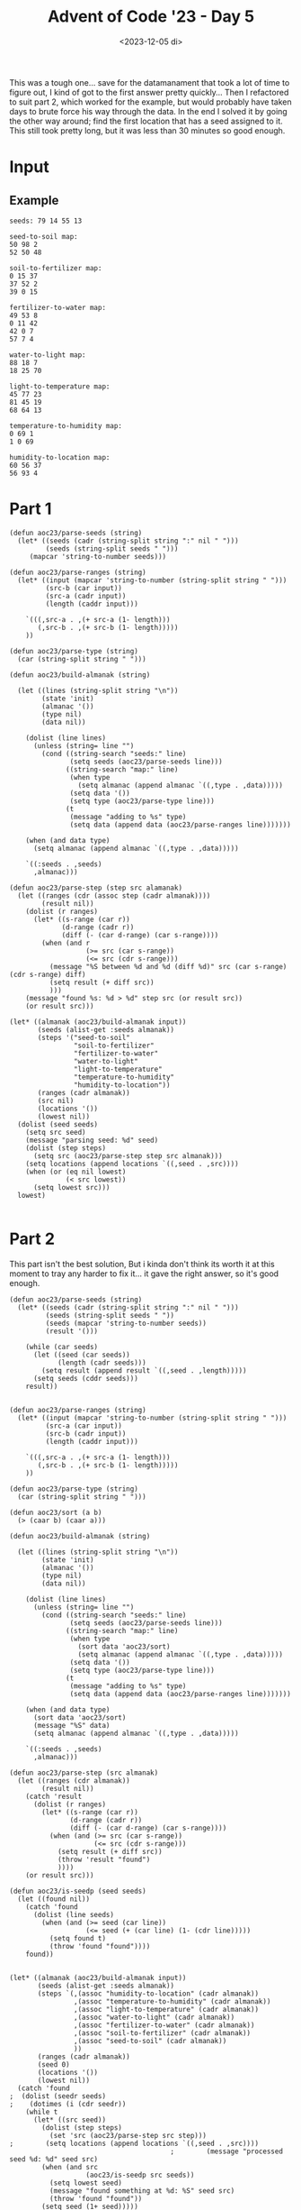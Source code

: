 #+title: Advent of Code '23 - Day 5
#+date: <2023-12-05 di>

#+begin_preview
This was a tough one... save for the datamanament that took a lot of time to figure out, I kind of got to the first answer pretty quickly... Then I refactored to suit part 2, which worked for the example, but would probably have taken days to brute force his way through the data. In the end I solved it by going the other way around;  find the first location that has a seed assigned to it.  This still took pretty long, but it was less than 30 minutes so good enough. 
#+end_preview

* Input
** Example
#+name: example
#+begin_example
seeds: 79 14 55 13

seed-to-soil map:
50 98 2
52 50 48

soil-to-fertilizer map:
0 15 37
37 52 2
39 0 15

fertilizer-to-water map:
49 53 8
0 11 42
42 0 7
57 7 4

water-to-light map:
88 18 7
18 25 70

light-to-temperature map:
45 77 23
81 45 19
68 64 13

temperature-to-humidity map:
0 69 1
1 0 69

humidity-to-location map:
60 56 37
56 93 4
#+end_example

** Input                                                           :noexport:
#+name: input
#+begin_example
seeds: 2019933646 2719986 2982244904 337763798 445440 255553492 1676917594 196488200 3863266382 36104375 1385433279 178385087 2169075746 171590090 572674563 5944769 835041333 194256900 664827176 42427020

seed-to-soil map:
3566547172 3725495029 569472267
2346761246 1249510998 267846697
1812605508 937956667 271194541
1421378697 1209151208 40359790
2083800049 2788751092 262961197
2938601691 473979048 463977619
473979048 1517357695 947399649
4136019439 3566547172 158947857
1461738487 3051712289 350867021
2614607943 2464757344 323993748

soil-to-fertilizer map:
3107230831 2583931429 576709409
970181981 608291332 1441137369
743954495 3859046283 158951815
3683940240 3227916509 91282070
608291332 2448268266 135663163
3775222310 2049428701 398839565
2411319350 3319198579 539847704
2951167054 4017998098 156063777
902906310 3160640838 67275671

fertilizer-to-water map:
1257642402 395703749 69589612
1800674 2215701547 90550534
2757853693 358464863 37238886
3285451399 181079109 43937782
2346544130 3513448371 192150886
3866348216 4231433060 63534236
1327232014 1560332334 90281838
2538695016 616206288 114467702
255018176 225016891 46372244
1171065990 3705599257 27021880
1070753744 730673990 442780
221369008 3479799203 33649168
2987721226 271389135 80072982
1198087870 732917444 24556356
199036270 2306252081 22332738
0 731116770 1800674
3929882452 3989920675 212758268
631506549 757473800 322942578
301390420 0 157952443
2795092579 157952443 1997721
1222644226 2619085211 34998176
954449127 499901671 116304617
1429766246 159950164 21128945
2205492221 2074649638 141051909
2749302577 3732621137 8551116
459342863 1219863414 57737723
3329389181 3741172253 59047790
2797090300 2328584819 190630926
3278448653 351462117 7002746
126959518 1277601137 72076752
92351208 465293361 34608310
4142640720 3866348216 123572459
2143980560 1080416378 43307177
1450895191 2672287871 693085369
517080586 3365373240 114425963
3388436971 1662866566 411783072
2187287737 2654083387 18204484
1417513852 1650614172 12252394
3067794208 1349677889 210654445
4266213179 4202678943 28754117
2653162718 1123723555 96139859
1071196524 2519215745 99869466

water-to-light map:
512627839 90187036 1196629
3379634653 2059506154 33434334
3286651054 4276482087 18485209
4233695090 28914830 61272206
3413068987 3322576776 23288997
3736304424 3345865773 43267308
1246285471 2994853001 251748584
3779571732 1946298040 113208114
390808412 3287769466 34807310
1881283842 2879009693 106527924
3964031050 2506138169 12994476
3436357984 793897944 162691614
2255160753 2092940488 151061610
853985057 3506201042 119010035
301385394 1856875022 89423018
972995092 658665705 34308693
4159948022 1315925500 65322692
640912738 250463411 213072319
1761800914 91383665 102591221
450345319 3246601585 5793995
3186220306 4173678310 91115364
28914830 3633635453 176360375
456139314 193974886 56488525
2523290324 3809995828 187303152
2406222363 3389133081 117067961
205275205 2782899504 96110189
2135785589 1100569535 119375164
1121466033 533846267 124819438
1007303785 2244002098 114162248
3599049598 3997298980 137254826
4077949072 463535730 70310537
4225270714 3625211077 8424376
1498034055 2519132645 263766859
2710593476 1381248192 475626830
3977025526 692974398 100923546
4148259609 4264793674 11688413
1987811766 2358164346 147973823
3892779846 1244674296 71251204
3340510149 4134553806 39124504
1864392135 956589558 16891707
425615722 1219944699 24729597
513824468 973481265 127088270
3277335670 2985537617 9315384
3305136263 3252395580 35373886

light-to-temperature map:
1094191559 698410082 28110394
383870732 1189042355 107231661
3711052230 2164474756 34756304
745558539 170241759 7170863
491102393 503970250 194439832
4034618875 3142749029 146609939
3781998432 1718948669 129329785
2440091414 3071819711 70929318
1301358031 55123603 115118156
0 2789116652 87933685
770729148 177412622 48955790
3772681560 3886204605 9316872
752729402 37123857 17999746
3745808534 2137385460 7147939
2028807236 3677936618 208267987
2237075223 3289358968 92979022
88764920 1960439220 176946240
3568470355 2258695303 142581875
3276170082 1848278454 112160766
2637902204 1129503077 39814191
3000547589 892603630 188042422
2511020732 226368412 126881472
1122301953 1296274016 52818372
1440958847 1353023078 243104929
2963423732 0 37123857
3388330848 2199231060 48304954
1175120325 377732544 126237706
819684938 1349092388 3930690
3752956473 1169317268 19725087
3911328217 2144533399 19941357
1416476187 353249884 24482660
2677716395 3895521477 285707337
265711160 2413138935 118159572
685542225 1080646052 48857025
3556608598 2401277178 11861757
734399250 2247536014 11159289
87933685 3677105383 831235
3188590011 1596128007 87580071
836373414 2531298507 257818145
3471876393 2877050337 84732205
1684063776 726520476 166083154
823615628 3560998296 12757786
3436635802 1683708078 35240591
3931269574 3573756082 103349301
1850146930 3382337990 178660306
2330054245 2961782542 110037169

temperature-to-humidity map:
1773059646 4122818507 172148789
2417158855 2859734866 110076859
977168274 1576624124 28149321
4275291678 3797606290 19675618
1141296808 749646180 267286171
3592756112 2969811725 273274339
0 19621130 7167651
2059084943 2697725300 48133058
2107218001 3920609496 145140777
1453481278 1152911564 151292167
1408582979 1465584228 44898299
7167651 0 19621130
2907567891 1829621431 240604380
2252358778 3652347291 145258999
1005317595 1016932351 135979213
1945208435 2745858358 113876508
2397617777 4065750273 16506015
3251499859 1776094709 53526722
2867005672 4082256288 40562219
26788781 1304203731 161380497
3305026581 2409995769 287729531
3866030451 3243086064 409261227
2414123792 1773059646 3035063
911026677 1510482527 66141597
3148172271 3817281908 103327588
2527235714 2070225811 339769958
188169278 26788781 722857399

humidity-to-location map:
3907319746 3137303541 31421983
3085093695 1018495475 286155292
2898003508 2491485887 87665522
2546787368 2901838353 7997221
3835317650 2829836257 72002096
2554784589 3509894030 133012322
3487595595 3719561871 104747874
3714670750 2667334372 120646900
975094571 2909835574 227467967
2985669030 3864000834 99424665
3672962118 2449777255 41708632
3631107133 2787981272 41854985
3938741729 3963425499 15057061
3447904506 3824309745 39691089
1824175159 1304650767 641793976
242892183 0 6504921
3371248987 3642906352 76655519
1698833898 2258930589 81940357
0 6504921 242892183
2465969135 3978482560 80818233
3592343469 4256203632 38763664
3953798790 3168725524 341168506
2775979874 4134179998 122023634
1780774255 975094571 43400904
1311468847 1946444743 312485846
2687796911 2579151409 88182963
1202562538 2340870946 108906309
1623954693 4059300793 74879205
#+end_example

* Part 1
#+begin_src elisp :var input=example
(defun aoc23/parse-seeds (string)
  (let* ((seeds (cadr (string-split string ":" nil " ")))
         (seeds (string-split seeds " ")))
     (mapcar 'string-to-number seeds)))

(defun aoc23/parse-ranges (string)
  (let* ((input (mapcar 'string-to-number (string-split string " ")))
         (src-b (car input))
         (src-a (cadr input))
         (length (caddr input)))

    `(((,src-a . ,(+ src-a (1- length)))
       (,src-b . ,(+ src-b (1- length)))))
    ))

(defun aoc23/parse-type (string)
  (car (string-split string " ")))

(defun aoc23/build-almanak (string)
  
  (let ((lines (string-split string "\n"))
        (state 'init)
        (almanac '())
        (type nil)
        (data nil))

    (dolist (line lines)
      (unless (string= line "")
        (cond ((string-search "seeds:" line)
               (setq seeds (aoc23/parse-seeds line)))
              ((string-search "map:" line)
               (when type
                 (setq almanac (append almanac `((,type . ,data)))))
               (setq data '())
               (setq type (aoc23/parse-type line)))
              (t
               (message "adding to %s" type)
               (setq data (append data (aoc23/parse-ranges line)))))))

    (when (and data type)
      (setq almanac (append almanac `((,type . ,data)))))
    
    `((:seeds . ,seeds)
      ,almanac)))

(defun aoc23/parse-step (step src alamanak)
  (let ((ranges (cdr (assoc step (cadr almanak))))
        (result nil))
    (dolist (r ranges)
      (let* ((s-range (car r))
             (d-range (cadr r))
             (diff (- (car d-range) (car s-range))))
        (when (and r
                   (>= src (car s-range))
                   (<= src (cdr s-range)))
          (message "%S between %d and %d (diff %d)" src (car s-range) (cdr s-range) diff)
          (setq result (+ diff src))
          )))
    (message "found %s: %d > %d" step src (or result src))
    (or result src)))
          
(let* ((almanak (aoc23/build-almanak input))
       (seeds (alist-get :seeds almanak))
       (steps '("seed-to-soil"
                "soil-to-fertilizer"
                "fertilizer-to-water"
                "water-to-light"
                "light-to-temperature"
                "temperature-to-humidity"
                "humidity-to-location"))
       (ranges (cadr almanak))
       (src nil)
       (locations '())
       (lowest nil))
  (dolist (seed seeds)
    (setq src seed)
    (message "parsing seed: %d" seed)
    (dolist (step steps)
      (setq src (aoc23/parse-step step src almanak)))
    (setq locations (append locations `((,seed . ,src))))
    (when (or (eq nil lowest)
              (< src lowest))
      (setq lowest src)))
  lowest)

#+end_src

#+RESULTS:
: 35


* Part 2
This part isn't the best solution,  But i kinda don't think its worth it at this moment to tray any harder to fix it... it gave the right answer, so it's good enough.
#+begin_src elisp :var input=input
(defun aoc23/parse-seeds (string)
  (let* ((seeds (cadr (string-split string ":" nil " ")))
         (seeds (string-split seeds " "))
         (seeds (mapcar 'string-to-number seeds))
         (result '()))

    (while (car seeds)
      (let ((seed (car seeds))
            (length (cadr seeds)))
        (setq result (append result `((,seed . ,length)))))
      (setq seeds (cddr seeds)))
    result))
     

(defun aoc23/parse-ranges (string)
  (let* ((input (mapcar 'string-to-number (string-split string " ")))
         (src-a (car input))
         (src-b (cadr input))
         (length (caddr input)))

    `(((,src-a . ,(+ src-a (1- length)))
       (,src-b . ,(+ src-b (1- length)))))
    ))

(defun aoc23/parse-type (string)
  (car (string-split string " ")))

(defun aoc23/sort (a b)
  (> (caar b) (caar a)))

(defun aoc23/build-almanak (string)
  
  (let ((lines (string-split string "\n"))
        (state 'init)
        (almanac '())
        (type nil)
        (data nil))

    (dolist (line lines)
      (unless (string= line "")
        (cond ((string-search "seeds:" line)
               (setq seeds (aoc23/parse-seeds line)))
              ((string-search "map:" line)
               (when type
                 (sort data 'aoc23/sort)
                 (setq almanac (append almanac `((,type . ,data)))))
               (setq data '())
               (setq type (aoc23/parse-type line)))
              (t
               (message "adding to %s" type)
               (setq data (append data (aoc23/parse-ranges line)))))))

    (when (and data type)
      (sort data 'aoc23/sort)
      (message "%S" data)
      (setq almanac (append almanac `((,type . ,data)))))
    
    `((:seeds . ,seeds)
      ,almanac)))

(defun aoc23/parse-step (src almanak)
  (let ((ranges (cdr almanak))
        (result nil))
    (catch 'result
      (dolist (r ranges)
        (let* ((s-range (car r))
               (d-range (cadr r))
               (diff (- (car d-range) (car s-range))))
          (when (and (>= src (car s-range))
                     (<= src (cdr s-range)))
            (setq result (+ diff src))
            (throw 'result "found")
            ))))
    (or result src)))

(defun aoc23/is-seedp (seed seeds)
  (let ((found nil))
    (catch 'found
      (dolist (line seeds)
        (when (and (>= seed (car line))
                   (<= seed (+ (car line) (1- (cdr line)))))
          (setq found t)
          (throw 'found "found"))))
    found))


(let* ((almanak (aoc23/build-almanak input))
       (seeds (alist-get :seeds almanak))
       (steps `(,(assoc "humidity-to-location" (cadr almanak))
                ,(assoc "temperature-to-humidity" (cadr almanak))
                ,(assoc "light-to-temperature" (cadr almanak))
                ,(assoc "water-to-light" (cadr almanak))
                ,(assoc "fertilizer-to-water" (cadr almanak))
                ,(assoc "soil-to-fertilizer" (cadr almanak))
                ,(assoc "seed-to-soil" (cadr almanak))
                ))
       (ranges (cadr almanak))
       (seed 0)
       (locations '())
       (lowest nil))
  (catch 'found
;  (dolist (seedr seeds)
;    (dotimes (i (cdr seedr))
    (while t
      (let* ((src seed))
        (dolist (step steps)
          (set 'src (aoc23/parse-step src step)))
;        (setq locations (append locations `((,seed . ,src))))
                                        ;        (message "processed seed %d: %d" seed src)
        (when (and src
                   (aoc23/is-seedp src seeds))
          (setq lowest seed)
          (message "found something at %d: %S" seed src)
          (throw 'found "found"))
        (setq seed (1+ seed)))))
        
  lowest)

#+end_src

#+RESULTS:
: 20283860
